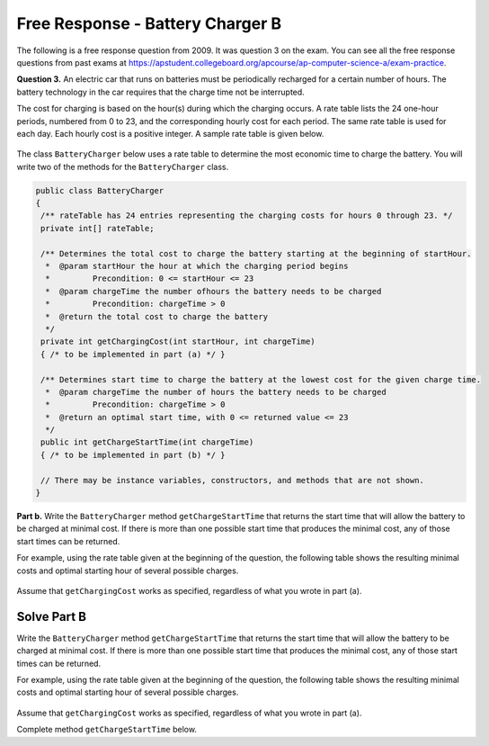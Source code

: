 .. qnum::
   :prefix:  7-16-
   :start: 1

Free Response - Battery Charger B
=================================

..	index::
	single: batterychargerb
    single: free response

The following is a free response question from 2009.  It was question 3 on the exam.  You can see all the free response questions from past exams at https://apstudent.collegeboard.org/apcourse/ap-computer-science-a/exam-practice.

**Question 3.**  An electric car that runs on batteries must be periodically recharged for a certain number of hours. The battery technology in the car requires that the charge time not be interrupted.

The cost for charging is based on the hour(s) during which the charging occurs. A rate table lists the 24 one-hour
periods, numbered from 0 to 23, and the corresponding hourly cost for each period. The same rate table is used
for each day. Each hourly cost is a positive integer. A sample rate table is given below.

.. figure:: Figures/bcTable.png
   :width: 404px
   :align: center
   :figclass: align-center

The class ``BatteryCharger`` below uses a rate table to determine the most economic time to charge the battery. You will write two of the methods for the ``BatteryCharger`` class.

.. code-block:: java

   public class BatteryCharger
   {
    /** rateTable has 24 entries representing the charging costs for hours 0 through 23. */
    private int[] rateTable;

    /** Determines the total cost to charge the battery starting at the beginning of startHour.
     *  @param startHour the hour at which the charging period begins
     *         Precondition: 0 <= startHour <= 23
     *  @param chargeTime the number ofhours the battery needs to be charged
     *         Precondition: chargeTime > 0
     *  @return the total cost to charge the battery
     */
    private int getChargingCost(int startHour, int chargeTime)
    { /* to be implemented in part (a) */ }

    /** Determines start time to charge the battery at the lowest cost for the given charge time.
     *  @param chargeTime the number of hours the battery needs to be charged
     *         Precondition: chargeTime > 0
     *  @return an optimal start time, with 0 <= returned value <= 23
     */
    public int getChargeStartTime(int chargeTime)
    { /* to be implemented in part (b) */ }

    // There may be instance variables, constructors, and methods that are not shown.
   }

**Part b.**
Write the ``BatteryCharger`` method ``getChargeStartTime`` that returns the start time that will allow the battery to be charged at minimal cost. If there is more than one possible start time that produces the minimal cost, any of those start times can be returned.

For example, using the rate table given at the beginning of the question, the following table shows the resulting minimal costs and optimal starting hour of several possible charges.

.. figure:: Figures/bcTable3.png
   :width: 477px
   :align: center
   :figclass: align-center

Assume that ``getChargingCost`` works as specified, regardless of what you wrote in part (a).

.. parsonsprob:: BatteryChargerB

    The method getChargeStartTime below contains the correct code for one solution to this problem, but it is mixed up and contains extra blocks that are not needed.  Drag the needed code from the left to the right and put them in order with the correct indention so that the code would work correctly.
    -----
    public void trimSilenceFromBeginning() {
        int i = 0;
    =====
        while (this.samples[i] == 0) {
            i++;
    =====
        } // end while
    =====
        int samplesLen = this.samples.length;
        int[] newSamples = new int[samplesLen - i];
    =====

        for (int j = 0; j < newSamples.length; j++) {
    =====
            newSamples[j] = this.samples[j+i];
    =====
        } // end for
    =====
        this.samples = newSamples;
    =====
    } // end method

Solve Part B
------------
Write the ``BatteryCharger`` method ``getChargeStartTime`` that returns the start time that will allow the battery to be charged at minimal cost. If there is more than one possible start time that produces the minimal cost, any of those start times can be returned.

For example, using the rate table given at the beginning of the question, the following table shows the resulting minimal costs and optimal starting hour of several possible charges.

.. figure:: Figures/bcTable3.png
   :width: 477px
   :align: center
   :figclass: align-center

Assume that ``getChargingCost`` works as specified, regardless of what you wrote in part (a).

Complete method ``getChargeStartTime`` below.

.. activecode:: FRQBatteryChargerB
   :language: java

		public class BatteryCharger
    {
     /** rateTable has 24 entries representing the charging costs for hours 0 through 23. */
     private int[] rateTable;

     /** Determines the total cost to charge the battery starting at the beginning of startHour.
      *  @param startHour the hour at which the charging period begins
      *         Precondition: 0 <= startHour <= 23
      *  @param chargeTime the number ofhours the battery needs to be charged
      *         Precondition: chargeTime > 0
      *  @return the total cost to charge the battery
      */
     private int getChargingCost(int startHour, int chargeTime)
     { /* to be implemented in part (a) */ }

     /** Determines start time to charge the battery at the lowest cost for the given charge time.
      *  @param chargeTime the number of hours the battery needs to be charged
      *         Precondition: chargeTime > 0
      *  @return an optimal start time, with 0 <= returned value <= 23
      */
     public int getChargeStartTime(int chargeTime)
     {
		     // Complete this method
		 }

     public static void main(String[] args){
		     // Tests
		 }
    }
